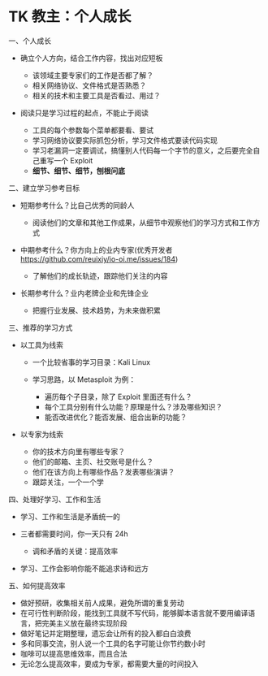 * TK 教主：个人成长
一、个人成长

- 确立个人方向，结合工作内容，找出对应短板

  - 该领域主要专家们的工作是否都了解？
  - 相关网络协议、文件格式是否熟悉？
  - 相关的技术和主要工具是否看过、用过？

- 阅读只是学习过程的起点，不能止于阅读

  - 工具的每个参数每个菜单都要看、要试
  - 学习网络协议要实际抓包分析，学习文件格式要读代码实现
  - 学习老漏洞一定要调试，搞懂别人代码每一个字节的意义，之后要完全自己重写一个
    Exploit
  - *细节、细节、细节，刨根问底*

二、建立学习参考目标

- 短期参考什么？比自己优秀的同龄人

  - 阅读他们的文章和其他工作成果，从细节中观察他们的学习方式和工作方式

- 中期参考什么？你方向上的业内专家(优秀开发者
  [[https://github.com/reuixiy/io-oi.me/issues/184]])

  - 了解他们的成长轨迹，跟踪他们关注的内容

- 长期参考什么？业内老牌企业和先锋企业

  - 把握行业发展、技术趋势，为未来做积累

三、推荐的学习方式

- 以工具为线索

  - 一个比较省事的学习目录：Kali Linux
  - 学习思路，以 Metasploit 为例：

    - 遍历每个子目录，除了 Exploit 里面还有什么？
    - 每个工具分别有什么功能？原理是什么？涉及哪些知识？
    - 能否改进优化？能否发展、组合出新的功能？

- 以专家为线索

  - 你的技术方向里有哪些专家？
  - 他们的邮箱、主页、社交账号是什么？
  - 他们在该方向上有哪些作品？发表哪些演讲？
  - 跟踪关注，一个一个学

四、处理好学习、工作和生活

- 学习、工作和生活是矛盾统一的
- 三者都需要时间，你一天只有 24h

  - 调和矛盾的关键：提高效率

- 学习、工作会影响你能不能追求诗和远方

五、如何提高效率

- 做好预研，收集相关前人成果，避免所谓的重复劳动
- 在可行性判断阶段，能找到工具就不写代码，能够脚本语言就不要用编译语言，把完美主义放在最终实现阶段
- 做好笔记并定期整理，遗忘会让所有的投入都白白浪费
- 多和同事交流，别人说一个工具的名字可能让你节约数小时
- 咖啡可以提高思维效率，而且合法
- 无论怎么提高效率，要成为专家，都需要大量的时间投入
